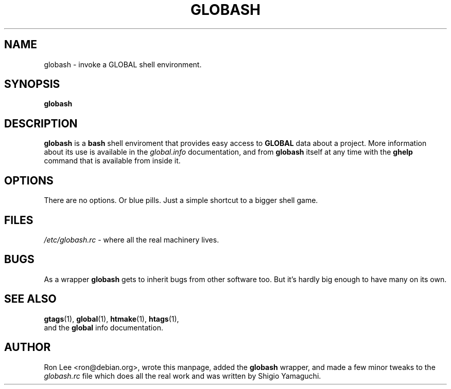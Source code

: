 .TH GLOBASH 1 "6 August 2005" "Debian GNU/Linux" "GLOBAL Utilities"
.\" Copyright (c) 2005  Ron Lee.  All rights reserved.
.\" This text may be distributed under the same terms as the GLOBAL source.
.\" All copies of this manual must acknowledge the author and include the
.\" above copyright statement.
.\"
.SH NAME
globash \- invoke a GLOBAL shell environment.
.SH SYNOPSIS
.B globash
.SH "DESCRIPTION"
.B globash
is a \fBbash\fP shell enviroment that provides easy access to \fBGLOBAL\fP
data about a project.  More information about its use is available in the
\fIglobal.info\fP documentation, and from \fBglobash\fP itself at any time
with the \fBghelp\fP command that is available from inside it.
.SH OPTIONS
There are no options.  Or blue pills.
Just a simple shortcut to a bigger shell game.
.SH FILES
.I /etc/globash.rc
\- where all the real machinery lives.
.SH BUGS
As a wrapper \fBglobash\fP gets to inherit bugs from other software too.
But it's hardly big enough to have many on its own.
.SH "SEE ALSO"
.BR gtags (1), " global" (1), " htmake" (1), " htags" (1),
.br
and the \fBglobal\fP info documentation.
.SH AUTHOR
Ron Lee <ron@debian.org>, wrote this manpage, added the \fBglobash\fP wrapper,
and made a few minor tweaks to the \fIglobash.rc\fP file which does all the
real work and was written by Shigio Yamaguchi.
